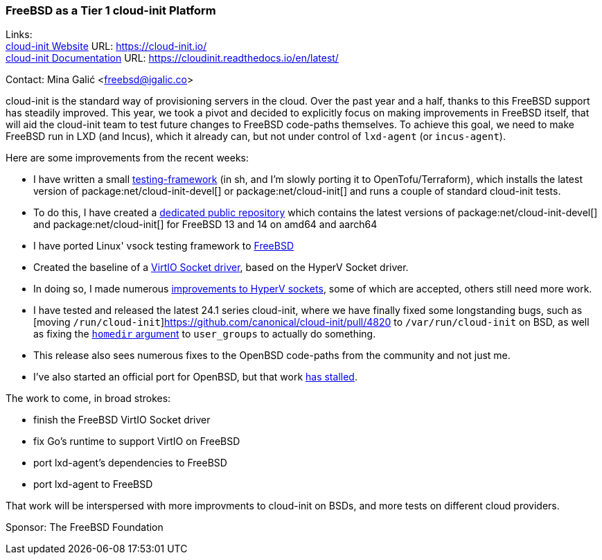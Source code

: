 === FreeBSD as a Tier 1 cloud-init Platform

Links: +
link:https://cloud-init.io/[cloud-init Website] URL: link:https://cloud-init.io/[] +
link:https://cloudinit.readthedocs.io/en/latest/[cloud-init Documentation] URL: link:https://cloudinit.readthedocs.io/en/latest/[] +

Contact: Mina Galić <freebsd@igalic.co>

cloud-init is the standard way of provisioning servers in the cloud.
Over the past year and a half, thanks to this FreeBSD support has steadily improved.
This year, we took a pivot and decided to explicitly focus on making improvements in FreeBSD itself, that will aid the cloud-init team to test future changes to FreeBSD code-paths themselves.
To achieve this goal, we need to make FreeBSD run in LXD (and Incus), which it already can, but not under control of ``lxd-agent`` (or ``incus-agent``).

Here are some improvements from the recent weeks:

- I have written a small https://codeberg.org/meena/test-cloud-init[testing-framework] (in sh, and I'm slowly porting it to OpenTofu/Terraform), which installs the latest version of package:net/cloud-init-devel[] or package:net/cloud-init[] and runs a couple of standard cloud-init tests.
- To do this, I have created a https://pkg.igalic.co/[dedicated public repository] which contains the latest versions of package:net/cloud-init-devel[] and package:net/cloud-init[] for FreeBSD 13 and 14 on amd64 and aarch64
- I have ported Linux' vsock testing framework to https://codeberg.org/meena/vsock-tests[FreeBSD]
- Created the baseline of a https://codeberg.org/meena/freebsd-src/src/branch/vsock/sys/dev/virtio/socket[VirtIO Socket driver], based on the HyperV Socket driver.
- In doing so, I made numerous https://reviews.freebsd.org/D44517[improvements to HyperV sockets], some of which are accepted, others still need more work.
- I have tested and released the latest 24.1 series cloud-init, where we have finally fixed some longstanding bugs, such as [moving ``/run/cloud-init``]https://github.com/canonical/cloud-init/pull/4820 to ``/var/run/cloud-init`` on BSD, as well as fixing the https://github.com/canonical/cloud-init/pull/5061[``homedir`` argument] to ``user_groups`` to actually do something.
- This release also sees numerous fixes to the OpenBSD code-paths from the community and not just me.
- I've also started an official port for OpenBSD, but that work https://marc.info/?l=openbsd-ports&m=170508174230708&w=2[has stalled].

The work to come, in broad strokes:

- finish the FreeBSD VirtIO Socket driver
- fix Go's runtime to support VirtIO on FreeBSD
- port lxd-agent's dependencies to FreeBSD
- port lxd-agent to FreeBSD

That work will be interspersed with more improvments to cloud-init on BSDs, and more tests on different cloud providers.

Sponsor: The FreeBSD Foundation
